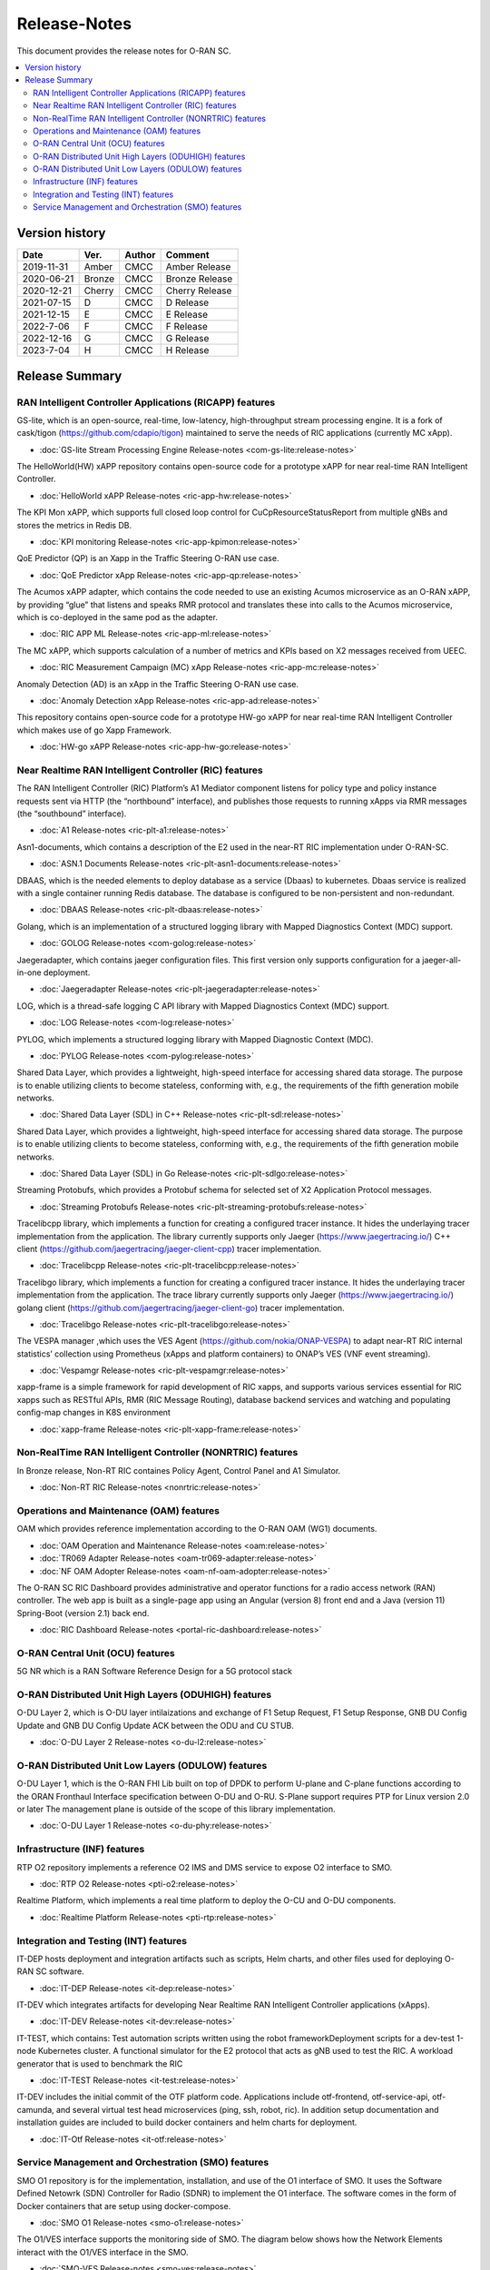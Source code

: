 .. This work is licensed under a Creative Commons Attribution 4.0 International License.
.. SPDX-License-Identifier: CC-BY-4.0
.. Copyright (C) 2019 CMCC 

Release-Notes
=============


This document provides the release notes for O-RAN SC.

.. contents::
   :depth: 3
   :local:


Version history
---------------

+--------------------+--------------------+--------------------+--------------------+
| **Date**           | **Ver.**           | **Author**         | **Comment**        |
|                    |                    |                    |                    |
+--------------------+--------------------+--------------------+--------------------+
| 2019-11-31         | Amber              | CMCC               | Amber Release      |
|                    |                    |                    |                    |
+--------------------+--------------------+--------------------+--------------------+
| 2020-06-21         | Bronze             | CMCC               | Bronze Release     |
|                    |                    |                    |                    |
+--------------------+--------------------+--------------------+--------------------+
| 2020-12-21         | Cherry             | CMCC               | Cherry Release     |
|                    |                    |                    |                    |
+--------------------+--------------------+--------------------+--------------------+
| 2021-07-15         | D	          | CMCC               | D Release          |
|                    |                    |                    |                    |
+--------------------+--------------------+--------------------+--------------------+
| 2021-12-15         | E 	          | CMCC               | E Release          |
|                    |                    |                    |                    |
+--------------------+--------------------+--------------------+--------------------+
| 2022-7-06          | F	          | CMCC               | F Release          |
|                    |                    |                    |                    |
+--------------------+--------------------+--------------------+--------------------+
| 2022-12-16         | G                  | CMCC               | G Release          |
|                    |                    |                    |                    |
+--------------------+--------------------+--------------------+--------------------+
| 2023-7-04          | H                  | CMCC               | H Release          |
|                    |                    |                    |                    |
+--------------------+--------------------+--------------------+--------------------+



Release Summary
---------------

RAN Intelligent Controller Applications (RICAPP) features 
^^^^^^^^^^^^^^^^^^^^^^^^^^^^^^^^^^^^^^^^^^^^^^^^^^^^^^^^^

.. * :doc:`Alarm Go Library Release-notes <ric-plt-alarm-go:release-notes>`

.. The AC xAPP, which supports full closed loop control as well as report mode operation for admission control of SgNB Addition requests, reporting of metrics over VES, and configuration of single instance policies via the A1-Interface.

.. * :doc:`Admission Control xAPP Release-notes <ric-app-admin:release-notes>`

GS-lite, which is an open-source, real-time, low-latency, high-throughput stream processing engine.
It is a fork of cask/tigon (https://github.com/cdapio/tigon) maintained to serve the needs of RIC applications (currently MC xApp).

* :doc:`GS-lite Stream Processing Engine Release-notes <com-gs-lite:release-notes>`


The HelloWorld(HW) xAPP repository contains open-source code for a prototype xAPP for near real-time RAN Intelligent Controller. 

* :doc:`HelloWorld xAPP Release-notes <ric-app-hw:release-notes>`


The KPI Mon xAPP, which supports full closed loop control for CuCpResourceStatusReport from multiple gNBs and stores the metrics in Redis DB.

* :doc:`KPI monitoring Release-notes <ric-app-kpimon:release-notes>`


QoE Predictor (QP) is an Xapp in the Traffic Steering O-RAN use case.

* :doc:`QoE Predictor xApp Release-notes <ric-app-qp:release-notes>`


The Acumos xAPP adapter, which contains the code needed to use an existing Acumos microservice as an O-RAN xAPP, by providing “glue” that listens and speaks RMR protocol and translates these into calls to the Acumos microservice, which is co-deployed in the same pod as the adapter.

* :doc:`RIC APP ML Release-notes <ric-app-ml:release-notes>`


The MC xAPP, which supports calculation of a number of metrics and KPIs based on X2 messages received from UEEC.

* :doc:`RIC Measurement Campaign (MC) xApp Release-notes <ric-app-mc:release-notes>`


Anomaly Detection (AD) is an xApp in the Traffic Steering O-RAN use case.

* :doc:`Anomaly Detection xApp Release-notes <ric-app-ad:release-notes>`


This repository contains open-source code for a prototype HW-go xAPP for near real-time RAN Intelligent Controller which makes use of go Xapp Framework. 

* :doc:`HW-go xAPP Release-notes <ric-app-hw-go:release-notes>`



Near Realtime RAN Intelligent Controller (RIC) features
^^^^^^^^^^^^^^^^^^^^^^^^^^^^^^^^^^^^^^^^^^^^^^^^^^^^^^^

The RAN Intelligent Controller (RIC) Platform’s A1 Mediator component listens for policy type and policy instance requests sent via HTTP (the “northbound” interface), and publishes those requests to running xApps via RMR messages (the “southbound” interface).

* :doc:`A1 Release-notes <ric-plt-a1:release-notes>`


Asn1-documents, which contains a description of the E2 used in the near-RT RIC implementation under O-RAN-SC.

* :doc:`ASN.1 Documents Release-notes <ric-plt-asn1-documents:release-notes>`


DBAAS, which is the needed elements to deploy database as a service (Dbaas) to kubernetes. Dbaas service is realized with a single container running Redis database. The database is configured to be non-persistent and non-redundant.

* :doc:`DBAAS Release-notes <ric-plt-dbaas:release-notes>`

.. * :doc:`E2 Release-notes <ric-plt-e2:release-notes>`
.. * :doc:`E2MGR Release-notes <ric-plt-e2mgr:release-notes>`

Golang, which is an implementation of a structured logging library with Mapped Diagnostics Context (MDC) support.

* :doc:`GOLOG Release-notes <com-golog:release-notes>`


Jaegeradapter, which contains jaeger configuration files. This first version only supports configuration for a jaeger-all-in-one deployment.

* :doc:`Jaegeradapter Release-notes <ric-plt-jaegeradapter:release-notes>`


LOG, which is a thread-safe logging C API library with Mapped Diagnostics Context (MDC) support.

* :doc:`LOG Release-notes <com-log:release-notes>`

.. * :doc:`nodeb-rnib Release-notes <ric-plt-nodeb-rnib:release-notes>`

PYLOG, which implements a structured logging library with Mapped Diagnostic Context (MDC).

* :doc:`PYLOG Release-notes <com-pylog:release-notes>`

.. * :doc:`Resource Status Manager Release-notes <ric-plt-resouce-status-manager:release-notes>`
.. * :doc:`RIC Message Router Release-notes <ric-plt-lib-rmr:release-notes>`
.. * :doc:`Routing Manager Release-notes <ric-plt-rtmgr:release-notes>`

Shared Data Layer, which provides a lightweight, high-speed interface for accessing shared data storage. The purpose is to enable utilizing clients to become stateless, conforming with, e.g., the requirements of the fifth generation mobile networks.

* :doc:`Shared Data Layer (SDL) in C++ Release-notes <ric-plt-sdl:release-notes>`


Shared Data Layer, which provides a lightweight, high-speed interface for accessing shared data storage. The purpose is to enable utilizing clients to become stateless, conforming with, e.g., the requirements of the fifth generation mobile networks.

* :doc:`Shared Data Layer (SDL) in Go Release-notes <ric-plt-sdlgo:release-notes>`


Streaming Protobufs, which provides a Protobuf schema for selected set of X2 Application Protocol messages.

* :doc:`Streaming Protobufs Release-notes <ric-plt-streaming-protobufs:release-notes>`

.. * :doc:`Subscription Manager Release-notes <ric-plt-submgr:release-notes>`

Tracelibcpp library, which implements a function for creating a configured tracer instance. It hides the underlaying tracer implementation from the application. The library currently supports only Jaeger (https://www.jaegertracing.io/) C++ client (https://github.com/jaegertracing/jaeger-client-cpp) tracer implementation.

* :doc:`Tracelibcpp Release-notes <ric-plt-tracelibcpp:release-notes>`


Tracelibgo library, which implements a function for creating a configured tracer instance. It hides the underlaying tracer implementation from the application. The trace library currently supports only Jaeger (https://www.jaegertracing.io/) golang client (https://github.com/jaegertracing/jaeger-client-go) tracer implementation.

* :doc:`Tracelibgo Release-notes <ric-plt-tracelibgo:release-notes>`


The VESPA manager ,which uses the VES Agent (https://github.com/nokia/ONAP-VESPA) to adapt near-RT RIC internal statistics’ collection using Prometheus (xApps and platform containers) to ONAP’s VES (VNF event streaming).

* :doc:`Vespamgr Release-notes <ric-plt-vespamgr:release-notes>`


xapp-frame is a simple framework for rapid development of RIC xapps, and supports various services essential for RIC xapps such as RESTful APIs, RMR (RIC Message Routing), database backend services and watching and populating config-map changes in K8S environment

* :doc:`xapp-frame Release-notes <ric-plt-xapp-frame:release-notes>`

.. * :doc:`xAPP C++ Release-notes <ric-plt-xapp-frame-cpp:release-notes>`
.. * :doc:`xApp Python Release-notes<ric-plt-xapp-frame-py:release-notes>`



Non-RealTime RAN Intelligent Controller (NONRTRIC) features
^^^^^^^^^^^^^^^^^^^^^^^^^^^^^^^^^^^^^^^^^^^^^^^^^^^^^^^^^^^

In Bronze release, Non-RT RIC containes Policy Agent, Control Panel and A1 Simulator. 

* :doc:`Non-RT RIC Release-notes <nonrtric:release-notes>`



Operations and Maintenance (OAM) features
^^^^^^^^^^^^^^^^^^^^^^^^^^^^^^^^^^^^^^^^^

OAM which provides reference implementation according to the O-RAN OAM (WG1) documents.

* :doc:`OAM Operation and Maintenance Release-notes <oam:release-notes>`
* :doc:`TR069 Adapter Release-notes <oam-tr069-adapter:release-notes>`
* :doc:`NF OAM Adopter Release-notes <oam-nf-oam-adopter:release-notes>`


The O-RAN SC RIC Dashboard provides administrative and operator functions for a radio access network (RAN) controller. The web app is built as a single-page app using an Angular (version 8) front end and a Java (version 11) Spring-Boot (version 2.1) back end.

* :doc:`RIC Dashboard Release-notes <portal-ric-dashboard:release-notes>`



O-RAN Central Unit (OCU) features
^^^^^^^^^^^^^^^^^^^^^^^^^^^^^^^^^

5G NR which is a RAN Software Reference Design for a 5G protocol stack

.. * :doc:`Open LTE Release-notes <scp-ocu-openlte:release-notes>`


O-RAN Distributed Unit High Layers (ODUHIGH) features
^^^^^^^^^^^^^^^^^^^^^^^^^^^^^^^^^^^^^^^^^^^^^^^^^^^^^

O-DU Layer 2, which is O-DU layer intilaizations and exchange of F1 Setup Request, F1 Setup Response, GNB DU Config Update and GNB DU Config Update ACK between the ODU and CU STUB.

* :doc:`O-DU Layer 2 Release-notes <o-du-l2:release-notes>`



O-RAN Distributed Unit Low Layers (ODULOW) features
^^^^^^^^^^^^^^^^^^^^^^^^^^^^^^^^^^^^^^^^^^^^^^^^^^^

O-DU Layer 1, which is the O-RAN FHI Lib built on top of DPDK to perform U-plane and C-plane functions according to the ORAN Fronthaul Interface specification between O-DU and O-RU. S-Plane support requires PTP for Linux version 2.0 or later The management plane is outside of the scope of this library implementation.

* :doc:`O-DU Layer 1 Release-notes <o-du-phy:release-notes>`



Infrastructure (INF) features
^^^^^^^^^^^^^^^^^^^^^^^^^^^^^

RTP O2 repository implements a reference O2 IMS and DMS service to expose O2 interface to SMO.

* :doc:`RTP O2 Release-notes <pti-o2:release-notes>`


Realtime Platform, which implements a real time platform to deploy the O-CU and O-DU components.

* :doc:`Realtime Platform Release-notes <pti-rtp:release-notes>`



Integration and Testing (INT) features
^^^^^^^^^^^^^^^^^^^^^^^^^^^^^^^^^^^^^^

IT-DEP hosts deployment and integration artifacts such as scripts, Helm charts, and other files used for deploying O-RAN SC software.

* :doc:`IT-DEP Release-notes <it-dep:release-notes>`


IT-DEV which integrates artifacts for developing Near Realtime RAN Intelligent Controller applications (xApps).

* :doc:`IT-DEV Release-notes <it-dev:release-notes>`


IT-TEST, which  contains:
Test automation scripts written using the robot frameworkDeployment scripts for a dev-test 1-node Kubernetes cluster.
A functional simulator for the E2 protocol that acts as gNB used to test the RIC.
A workload generator that is used to benchmark the RIC

* :doc:`IT-TEST Release-notes <it-test:release-notes>`


IT-DEV includes the initial commit of the OTF platform code. Applications include otf-frontend, otf-service-api, otf-camunda, and several virtual test head microservices (ping, ssh, robot, ric). In addition setup documentation and installation guides are included to build docker containers and helm charts for deployment.

* :doc:`IT-Otf Release-notes <it-otf:release-notes>`



Service Management and Orchestration (SMO) features
^^^^^^^^^^^^^^^^^^^^^^^^^^^^^^^^^^^^^^^^^^^^^^^^^^^

SMO O1 repository is for the implementation, installation, and use of the O1 interface of SMO. It uses the Software Defined Netowrk (SDN) Controller for Radio (SDNR) to implement the O1 interface. The software comes in the form of Docker containers that are setup using docker-compose.

* :doc:`SMO O1 Release-notes <smo-o1:release-notes>`

The O1/VES interface supports the monitoring side of SMO. The diagram below shows how the Network Elements interact with the O1/VES interface in the SMO.

* :doc:`SMO-VES Release-notes <smo-ves:release-notes>`

SMO-O2 repository is for the implementation, installation, and use of the O2 interface of SMO. It uses the OpenStack Tacker to implement the O2 interface.

* :doc:`SMO-O2 Release-notes <smo-o2:release-notes>`


.. Simulations(SIM) Amber release features contain:

.. * :doc:`SIM/O1-Interface Release-notes <sim-o1-interface:release-notes>`
























